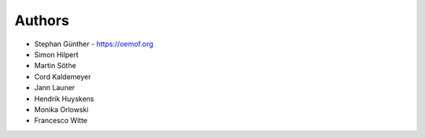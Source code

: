 
Authors
=======

* Stephan Günther - https://oemof.org
* Simon Hilpert
* Martin Söthe
* Cord Kaldemeyer
* Jann Launer
* Hendrik Huyskens
* Monika Orlowski
* Francesco Witte
